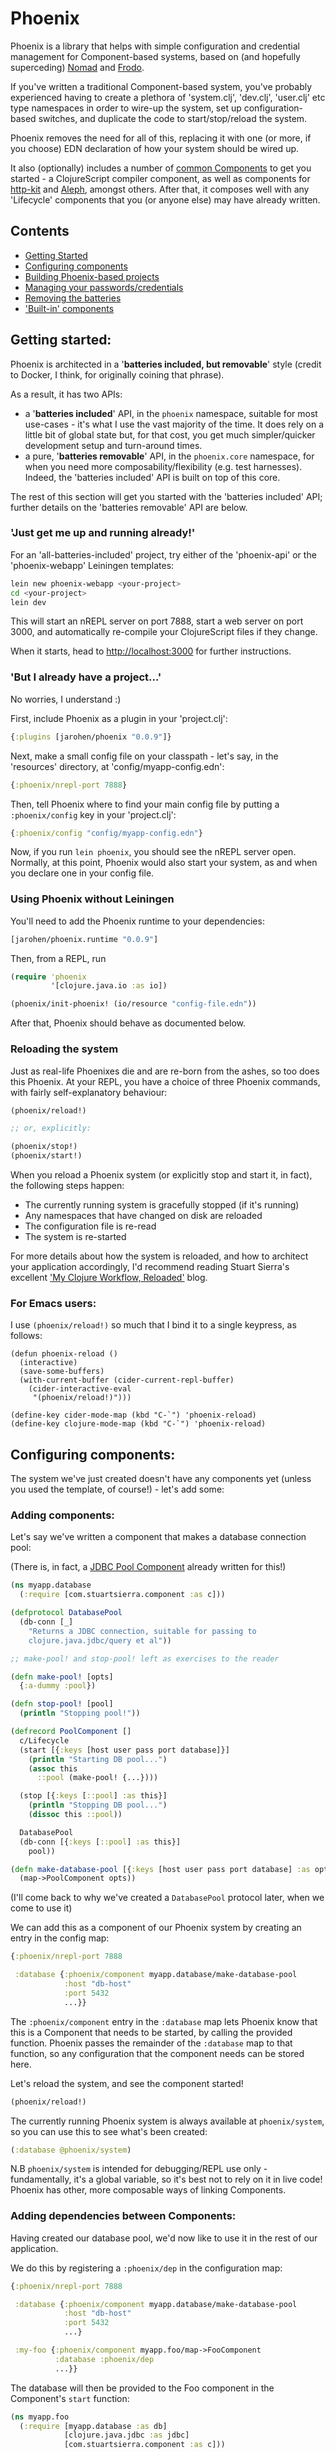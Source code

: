 * Phoenix

Phoenix is a library that helps with simple configuration and
credential management for Component-based systems, based on (and
hopefully superceding) [[https://github.com/james-henderson/nomad][Nomad]] and [[https://github.com/james-henderson/frodo][Frodo]].

If you've written a traditional Component-based system, you've
probably experienced having to create a plethora of 'system.clj',
'dev.clj', 'user.clj' etc type namespaces in order to wire-up the
system, set up configuration-based switches, and duplicate the code to
start/stop/reload the system.

Phoenix removes the need for all of this, replacing it with one (or
more, if you choose) EDN declaration of how your system should be
wired up.

It also (optionally) includes a number of [[https://github.com/james-henderson/phoenix/tree/master/modules][common Components]] to get you
started - a ClojureScript compiler component, as well as components
for [[http://www.http-kit.org/][http-kit]] and [[https://github.com/ztellman/aleph][Aleph]], amongst others. After that, it composes well
with any 'Lifecycle' components that you (or anyone else) may have
already written.

** Contents

- [[#getting-started][Getting Started]]
- [[#configuring-components][Configuring components]]
- [[#building-phoenix-based-projects][Building Phoenix-based projects]]
- [[#managing-your-passwordscredentials][Managing your passwords/credentials]]
- [[#removing-the-batteries][Removing the batteries]]
- [[#built-in-components]['Built-in' components]]

** Getting started:

Phoenix is architected in a '*batteries included, but removable*'
style (credit to Docker, I think, for originally coining that phrase).

As a result, it has two APIs:

- a '*batteries included*' API, in the =phoenix= namespace, suitable
  for most use-cases - it's what I use the vast majority of the
  time. It does rely on a little bit of global state but, for that
  cost, you get much simpler/quicker development setup and turn-around
  times.
- a pure, '*batteries removable*' API, in the =phoenix.core=
  namespace, for when you need more composability/flexibility
  (e.g. test harnesses). Indeed, the 'batteries included' API is built
  on top of this core.

The rest of this section will get you started with the 'batteries
included' API; further details on the 'batteries removable' API are
below.

*** 'Just get me up and running already!'

For an 'all-batteries-included' project, try either of the
'phoenix-api' or the 'phoenix-webapp' Leiningen templates:

#+BEGIN_SRC sh
  lein new phoenix-webapp <your-project>
  cd <your-project>
  lein dev
#+END_SRC

This will start an nREPL server on port 7888, start a web server on
port 3000, and automatically re-compile your ClojureScript files if
they change.

When it starts, head to [[http://localhost:3000]] for further
instructions.

*** 'But I already have a project...'

No worries, I understand :)

First, include Phoenix as a plugin in your 'project.clj':

#+BEGIN_SRC clojure
  {:plugins [jarohen/phoenix "0.0.9"]}
#+END_SRC

Next, make a small config file on your classpath - let's say, in the
'resources' directory, at 'config/myapp-config.edn':

#+BEGIN_SRC clojure
  {:phoenix/nrepl-port 7888}
#+END_SRC

Then, tell Phoenix where to find your main config file by putting a
=:phoenix/config= key in your 'project.clj':

#+BEGIN_SRC clojure
  {:phoenix/config "config/myapp-config.edn"}
#+END_SRC

Now, if you run =lein phoenix=, you should see the nREPL server
open. Normally, at this point, Phoenix would also start your system,
as and when you declare one in your config file.

*** Using Phoenix without Leiningen

You'll need to add the Phoenix runtime to your dependencies:

#+BEGIN_SRC clojure
  [jarohen/phoenix.runtime "0.0.9"]
#+END_SRC

Then, from a REPL, run

#+BEGIN_SRC clojure
  (require 'phoenix
           '[clojure.java.io :as io])

  (phoenix/init-phoenix! (io/resource "config-file.edn"))

#+END_SRC

After that, Phoenix should behave as documented below.

*** Reloading the system

Just as real-life Phoenixes die and are re-born from the ashes, so too
does this Phoenix. At your REPL, you have a choice of three Phoenix
commands, with fairly self-explanatory behaviour:

#+BEGIN_SRC clojure
  (phoenix/reload!)

  ;; or, explicitly:

  (phoenix/stop!)
  (phoenix/start!)
#+END_SRC

When you reload a Phoenix system (or explicitly stop and start it, in
fact), the following steps happen:

- The currently running system is gracefully stopped (if it's running)
- Any namespaces that have changed on disk are reloaded
- The configuration file is re-read
- The system is re-started

For more details about how the system is reloaded, and how to
architect your application accordingly, I'd recommend reading Stuart
Sierra's excellent [[http://thinkrelevance.com/blog/2013/06/04/clojure-workflow-reloaded]['My Clojure Workflow, Reloaded']] blog.

*** For Emacs users:

I use =(phoenix/reload!)= so much that I bind it to a single keypress,
as follows:

#+BEGIN_SRC elisp
  (defun phoenix-reload ()
    (interactive)
    (save-some-buffers)
    (with-current-buffer (cider-current-repl-buffer)
      (cider-interactive-eval
       "(phoenix/reload!)")))

  (define-key cider-mode-map (kbd "C-`") 'phoenix-reload)
  (define-key clojure-mode-map (kbd "C-`") 'phoenix-reload)
#+END_SRC

** Configuring components:

The system we've just created doesn't have any components yet (unless
you used the template, of course!) - let's add some:

*** Adding components:

Let's say we've written a component that makes a database connection
pool:

(There is, in fact, a [[https://github.com/james-henderson/phoenix/tree/master/modules/jdbc-pool][JDBC Pool Component]] already written for this!)

#+BEGIN_SRC clojure
  (ns myapp.database
    (:require [com.stuartsierra.component :as c]))

  (defprotocol DatabasePool
    (db-conn [_]
      "Returns a JDBC connection, suitable for passing to
      clojure.java.jdbc/query et al"))

  ;; make-pool! and stop-pool! left as exercises to the reader

  (defn make-pool! [opts]
    {:a-dummy :pool})

  (defn stop-pool! [pool]
    (println "Stopping pool!"))

  (defrecord PoolComponent []
    c/Lifecycle
    (start [{:keys [host user pass port database]}]
      (println "Starting DB pool...")
      (assoc this
        ::pool (make-pool! {...})))

    (stop [{:keys [::pool] :as this}]
      (println "Stopping DB pool...")
      (dissoc this ::pool))

    DatabasePool
    (db-conn [{:keys [::pool] :as this}]
      pool))

  (defn make-database-pool [{:keys [host user pass port database] :as opts}]
    (map->PoolComponent opts))
#+END_SRC

(I'll come back to why we've created a =DatabasePool= protocol later,
when we come to use it)

We can add this as a component of our Phoenix system by creating an
entry in the config map:

#+BEGIN_SRC clojure
  {:phoenix/nrepl-port 7888

   :database {:phoenix/component myapp.database/make-database-pool
              :host "db-host"
              :port 5432
              ...}}
#+END_SRC

The =:phoenix/component= entry in the =:database= map lets Phoenix know that
this is a Component that needs to be started, by calling the provided
function. Phoenix passes the remainder of the =:database= map to that
function, so any configuration that the component needs can be stored
here.

Let's reload the system, and see the component started!

#+BEGIN_SRC clojure
  (phoenix/reload!)
#+END_SRC

The currently running Phoenix system is always available at
=phoenix/system=, so you can use this to see what's been created:

#+BEGIN_SRC clojure
  (:database @phoenix/system)
#+END_SRC

N.B =phoenix/system= is intended for debugging/REPL use only -
fundamentally, it's a global variable, so it's best not to rely on it
in live code! Phoenix has other, more composable ways of linking
Components.

*** Adding dependencies between Components:

Having created our database pool, we'd now like to use it in the rest
of our application.

We do this by registering a =:phoenix/dep= in the configuration map:

#+BEGIN_SRC clojure
  {:phoenix/nrepl-port 7888

   :database {:phoenix/component myapp.database/make-database-pool
              :host "db-host"
              :port 5432
              ...}

   :my-foo {:phoenix/component myapp.foo/map->FooComponent
            :database :phoenix/dep
            ...}}
#+END_SRC

The database will then be provided to the Foo component in the
Component's =start= function:

#+BEGIN_SRC clojure
  (ns myapp.foo
    (:require [myapp.database :as db]
              [clojure.java.jdbc :as jdbc]
              [com.stuartsierra.component :as c]))

  (defrecord FooComponent []
    c/Lifecycle
    (start [{:keys [database]}]
      (prn "Here's all our users:"
           (jdbc/query (db/db-conn database)
                       ["SELECT * FROM users"])))

    (stop [this]
      ;; ...
      ))
#+END_SRC

Here, we're using the =db-conn= protocol function to get access to the
database connection - while we could access it directly within the
record, it's probably better to have a layer of indirection between
them. This way, you can test the =FooComponent= in isolation by
passing it a mocked out instance of =DatabasePool=.

I haven't bothered creating a =make-foo-component= in this case -
Clojure automatically creates a =map->RecordName= function for all
records, which happens to have the same signature. In fact, if you
don't have to process the config map before passing it to the
Component, I'd recommend you do the same!

*** Dependency aliases:

We don't necessarily need to have the same name for the dependent key
and the dependency - if we chose instead to call the database
component ':postgres', for example, we could alias it in ':my-foo' as
follows:

#+BEGIN_SRC clojure
  {:phoenix/nrepl-port 7888

   :postgres {:phoenix/component myapp.database/make-database-pool
              :host "db-host"
              :port 5432
              ...}

   :my-foo {:phoenix/component myapp.foo/map->FooComponent
            :database [:phoenix/dep :postgres]
            ...}}
#+END_SRC

As far as the Foo component is concerned, it can still refer to it's
database dependency under the ':database' key.

*** Location-aware configuration:

Phoenix (like it's predecessor, Nomad) allows you to specify different
configuration, depending on where the system is running. You can
switch on:

- Hostname
- Hostname/User
- 'Environment' - start Phoenix with either: a 'PHOENIX_ENV=...'
  environment variable, or a '-Dphoenix.env=...' Java system property

Location-specific should be included in the config under various
':phoenix/...' keys, as follows:

#+BEGIN_SRC clojure
  {:database {:host "dev-db.mycompany.com"
              :port 5432
              :user "devapp"
              :pass "..."}

   :phoenix/hosts {"daves-laptop"
                   {:database {:host "localhost"
                               :port 13152
                               :user "dave"
                               :pass "..."}}

                   "test-box.mycompany.com"
                   {:database {...}

                    :phoenix/users {"user-a" {:database {...}}
                                    "user-b" {...}}}}

   :phoenix/environments {"stg"
                          {:database {:host "stg-db.mycompany.com"
                                      ...}}

                          "prod"
                          {:database {:host "prod-db.mycompany.com"
                                      ...}}}}

#+END_SRC

Configuration from the various locations is deep-merged - i.e. if you
only specify the database username/password in a particular
environment, then the username/password will be overridden in that
environment, but the host will fall back to the main declaration.

The order of preference (in decreasing order) is: environment,
host+user, host, general.

You can also override the 'current location' - e.g. to test the
configuration values of other environments. When the system's stopped:

#+BEGIN_SRC clojure
  (phoenix/stop!)

  (phoenix/set-location! {:environment "stg"
                          :hostname "dev-machine"
                          :user "james"})

  (phoenix/start!)
#+END_SRC

You can include/exclude entries from that location map, as required.

You can also pass the location map as an argument to 'reload':

#+BEGIN_SRC clojure
  (phoenix/reload! {:environment "stg"})
#+END_SRC

*** Referencing other config files:

You might have some configuration values that you don't want to check
into version control - passwords, or API keys, for example.

You can add a =:phoenix/includes= key into your configuration, which
is expected to be a vector of external files. Phoenix provides two
reader macros for this: =#phoenix/file= and =#phoenix/resource=, which
can be used as follows:

#+BEGIN_SRC clojure
  ;; myapp-config.edn

  {:phoenix/includes [#phoenix/file "~/.myapp/passwords.edn"]

   :database {:host "..."
              :user "..."
              ...}}

  ;; ~/.myapp/passwords.edn

  {:database {:pass "..."}
   ...}
#+END_SRC

The configuration in included files is deep-merged into the main map,
with the included value taking preference if both specify the same
key.

Includes can also be specified in the environment, host or user maps -
for files that should only be included in a given location.

(You can use these reader macros throughout the rest of your config as
well!)

*** Config in environment variables:

Configuration keys can also reference environment variables, using
either =[:phoenix/env-var :env-var-name]= or
=[:phoenix/edn-env-var :env-var-name]=. Environment variable names are
automatically converted to 'UPPER_SNAKE_CASE'. The difference between
=:phoenix/env-var= and =:phoenix/env-edn= is that environment variables referenced with
=:phoenix/edn-env-var= are parsed as EDN before being passed to your application.

To provide a default, in case the environment variable isn't
specified, include it with the vector: =[:phoenix/env-var :my-env-var "default"]=

#+BEGIN_SRC clojure
  {:my-component {:port 3000
                  :username [:phoenix/env-var :myapp-user "admin"]
                  :password [:phoenix/env-var :myapp-password "password-123"]}}
#+END_SRC

#+BEGIN_SRC sh
  MYAPP_USER=another-user MYAPP_PASSWORD=pr0dp455w0rd lein phoenix
#+END_SRC

*** Config in JVM properties

Configuration can refer to JVM properties in the same way as
environment variables, using either
=[:phoenix/jvm-prop :property.name]= or
=[:phoenix/edn-jvm-prop :property.name]=, both of which take defaults
as an optional third element in the vector.

You can then either supply the JVM properties in your Lein
configuration, under the =:jvm-opts= key (which can itself be within a
Lein profile), or by supplying it as an option to =java=, e.g.:

#+BEGIN_SRC sh
  java -Dproperty.name=my-value -jar thingy.jar command-line-args...
#+END_SRC

** Building Phoenix-based projects

You can build Phoenix-based projects by running:

#+BEGIN_SRC sh
  lein phoenix uberjar
#+END_SRC

This creates an executable JAR file, which can then be run with:

#+BEGIN_SRC sh
  # Replace this with the actual path to the uberjar
  java -jar target/myapp-standalone.jar
#+END_SRC

** Managing your passwords/credentials

Phoenix can manage your passwords/credentials in the same source
repository as the rest of your configuration, but without checking
plain-text credentials into version control.

It does this through encrypting the credentials using 256-bit AES,
with the keys stored in a separate configuration file.

*** Setting up:

1. Generate your first key:

   #+BEGIN_SRC clojure
     (phoenix.secret/generate-key)

     ;; for example:
     ;; => "b14127be18a2408ed7037c98e7a3a6783651881539d1b8df4ebbc27ab335caf2"
   #+END_SRC

2. Create a keys file outside of version control (either outside the
   VCS root, or 'ignored' by your VCS), under the
   =:phoenix/secret-keys= key, as follows:

   #+BEGIN_SRC clojure
     ;; ~/.my-phoenix-keys.edn
     {:phoenix/secret-keys {:my-first-key "b14127be18a2408ed7037c98e7a3a6783651881539d1b8df4ebbc27ab335caf2"}}
   #+END_SRC

   Here, =:my-first-key= is our Key ID. Share this with other
   developers, and place it on production machines, as necessary. You
   can also encrypt production credentials with a different key, if
   need be.

3. Include that file in our checked-in configuration:

   #+BEGIN_SRC clojure
     {:phoenix/includes [#phoenix/file "~/.my-phoenix-keys.edn", ...]

      ...}
   #+END_SRC

4. Encrypt your first password:

   #+BEGIN_SRC clojure
     (phoenix.secret/encrypt "password-123" ; plain-text
                             "b14127be18a2408ed7037c98e7a3a6783651881539d1b8df4ebbc27ab335caf2") ; key

     ;; => "6a1623eeda59772a6e948b2b7e17fdcf28cec8398243a2307b781819fb360bd1"
     ;; although will be different when you run it, even if you run this example
   #+END_SRC

   Optionally, you can decrypt it again with:

   #+BEGIN_SRC clojure
     (phoenix.secret/decrypt "6a1623eeda59772a6e948b2b7e17fdcf28cec8398243a2307b781819fb360bd1" ; cypher-text
                             "b14127be18a2408ed7037c98e7a3a6783651881539d1b8df4ebbc27ab335caf2") ; key

     ;; => "password-123"
   #+END_SRC

   You can encrypt any EDN data structure using =(phoenix.secret/encrypt ...)=, not just strings:

   #+BEGIN_SRC clojure
     (let [sample-key (phoenix.secret/generate-key)]
       (-> {:a 1, :b 2}
           (phoenix.secret/encrypt sample-key)
           (phoenix.secret/decrypt sample-key)))

     ;; => {:a 1, :b 2}
   #+END_SRC

5. Include that in your main configuration file

   You'll need to let Phoenix know: a) that it's encrypted; and b)
   what key it was encrypted with, which you can do as follows:

   #+BEGIN_SRC clojure
     {:db {:phoenix/component ...
           :user "my-user"
           :password [:phoenix/secret :my-first-key "6a1623eeda59772a6e948b2b7e17fdcf28cec8398243a2307b781819fb360bd1"]}}
   #+END_SRC

6. Retrieve the credential as you would any other Phoenix
   configuration value - it's decrypted automatically:

   #+BEGIN_SRC clojure
     (defrecord DBComponent []
       c/Lifecycle
       (start [{:keys [user password]}]
         ;; Would advise against _actually_ doing this, of course...
         ;; => "My database password is: password-123"

         (println "My database password is:" password))


       (stop [_]
         ...))


     (get-in @phoenix/system [:db :password])
     ;; => "password-123"
   #+END_SRC

*** Security Auditing

This part of the codebase has not been security audited as yet (as far
as I know!), and so, as such, I'd advise against its use in critical
systems. If you can help by casting more pairs of eyes over this (it's
only about 70LoC, based atop [[https://github.com/funcool/buddy][Buddy]]), I'd be very grateful!

** Removing the batteries

The 'batteries included' Phoenix API simply calls through to the
'batteries removed' API in order to start a system. It does this in 5
stages:

1. Load config files + handle =:phoenix/includes=:

   #+BEGIN_SRC clojure
     (phoenix.core/load-config {:config-source (io/resource "...") ; or (io/file "...")
                                :location {:environment "live"}})
   #+END_SRC

   Using =:location= (optional key), you can load the configuration
   for a different location (i.e. changing the =:environment=, =:host=
   or =:user=).

2. The result is analyzed to determine the component dependency order,
   and aliases: =(phoenix.core/analyze-config loaded-config)=

3. The analyzed config is turned into a =com.stuartsierra.component/SystemMap=:
   =(phoenix.core/make-system analyzed-config {:targets targets})=

   If you do not want the whole system started (e.g. for testing a
   sub-system), specify the component keys that you ~do~ want started
   as =targets=, otherwise, feel free to omit the second parameter
   entirely.

4. The system is started: =(com.stuartsierra.component/start-system system)=

5. Later, the system is stopped with
   =(com.stuartsierra.component/stop-system started-system)=

There's nothing to stop *you* doing this, as well!

If you need the flexibility/composability, you can adapt any one of
these steps to suit your needs. e.g.:

- Replace the =load-config= step to pass a config map directly
  (without reading it from a file)
- Pass a different location to step 1, to see what configuration would
  be present under a different environment
- Just run step 1 to see what configuration values Phoenix is using
  (e.g. to test out the location switching)
- Update the configuration map between steps 1 & 2, or 2 & 3, in order
  to temporarily override a configuration value
- And many more...

You can also use the =phoenix.core/with-running-system= macro to set
up and tear down a system, for testing purposes:

#+BEGIN_SRC clojure
  (require '[phoenix.core :as pc])

  (pc/with-running-system [{:keys [component-under-test]} (-> (pc/load-config {:config-resource (io/resource "app-config.edn")})
                                                              pc/analyze-config
                                                              (pc/make-system {:targets [:component-under-test]}))]

    ;; test 'component-under-test' - it (and all of its dependencies) will be started before, and stopped after, this block

    (is (= ...)))
#+END_SRC

** 'Built-in' components

Phoenix has a number of optional 'built-in' components, each with
their own documentation:

- [[https://github.com/james-henderson/phoenix/tree/master/modules/cljs][ClojureScript]]
- [[https://github.com/james-henderson/phoenix/tree/master/modules/aleph][Aleph]] (web server)
- [[https://github.com/james-henderson/phoenix/tree/master/modules/http-kit][http-kit]] (web-server)
- [[https://github.com/james-henderson/phoenix/tree/master/modules/jdbc-pool][JDBC Connection Pool]]

** Questions/Suggestions/Bugs/Features/PRs?

Yes please! Feel free to get in touch, either through GitHub, Twitter
([[https://twitter.com/jarohen][@jarohen]]) or e-mail (on my profile).

Cheers!

** Licence

Copyright © 2015 James Henderson

Distributed under the Eclipse Public License either version 1.0 or (at
your option) any later version.
